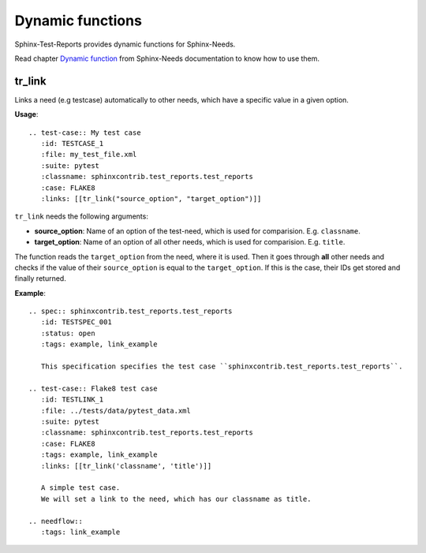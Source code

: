 Dynamic functions
=================

Sphinx-Test-Reports provides dynamic functions for Sphinx-Needs.

Read chapter `Dynamic function <https://sphinxcontrib-needs.readthedocs.io/en/latest/dynamic_functions.html>`_
from Sphinx-Needs documentation to know how to use them.


tr_link
---------
Links a need (e.g testcase) automatically to other needs, which have a specific value in a given option.

**Usage**::

   .. test-case:: My test case
      :id: TESTCASE_1
      :file: my_test_file.xml
      :suite: pytest
      :classname: sphinxcontrib.test_reports.test_reports
      :case: FLAKE8
      :links: [[tr_link("source_option", "target_option")]]

``tr_link`` needs the following arguments:

* **source_option**: Name of an option of the test-need, which is used for comparision. E.g. ``classname``.
* **target_option**: Name of an option of all other needs, which is used for comparision. E.g. ``title``.

The function reads the ``target_option`` from the need, where it is used.
Then it goes through **all** other needs and checks if the value of their ``source_option`` is equal to
the ``target_option``.
If this is the case, their IDs get stored and finally returned.

**Example**::

   .. spec:: sphinxcontrib.test_reports.test_reports
      :id: TESTSPEC_001
      :status: open
      :tags: example, link_example

      This specification specifies the test case ``sphinxcontrib.test_reports.test_reports``.

   .. test-case:: Flake8 test case
      :id: TESTLINK_1
      :file: ../tests/data/pytest_data.xml
      :suite: pytest
      :classname: sphinxcontrib.test_reports.test_reports
      :case: FLAKE8
      :tags: example, link_example
      :links: [[tr_link('classname', 'title')]]

      A simple test case.
      We will set a link to the need, which has our classname as title.

   .. needflow::
      :tags: link_example

.. spec:: sphinxcontrib.test_reports.test_reports
   :id: TESTSPEC_001
   :status: open
   :tags: example, link_example

   This specification specifies the test case ``sphinxcontrib.test_reports.test_reports``.

.. test-case:: Flake8 test case
   :id: TESTLINK_1
   :file: ../tests/data/pytest_data.xml
   :suite: pytest
   :classname: sphinxcontrib.test_reports.test_reports
   :case: FLAKE8
   :tags: example, link_example
   :links: [[tr_link('classname', 'title')]]

   A simple test case.
   We will set a link to the need, which has our classname as title.

.. needflow::
   :tags: link_example
